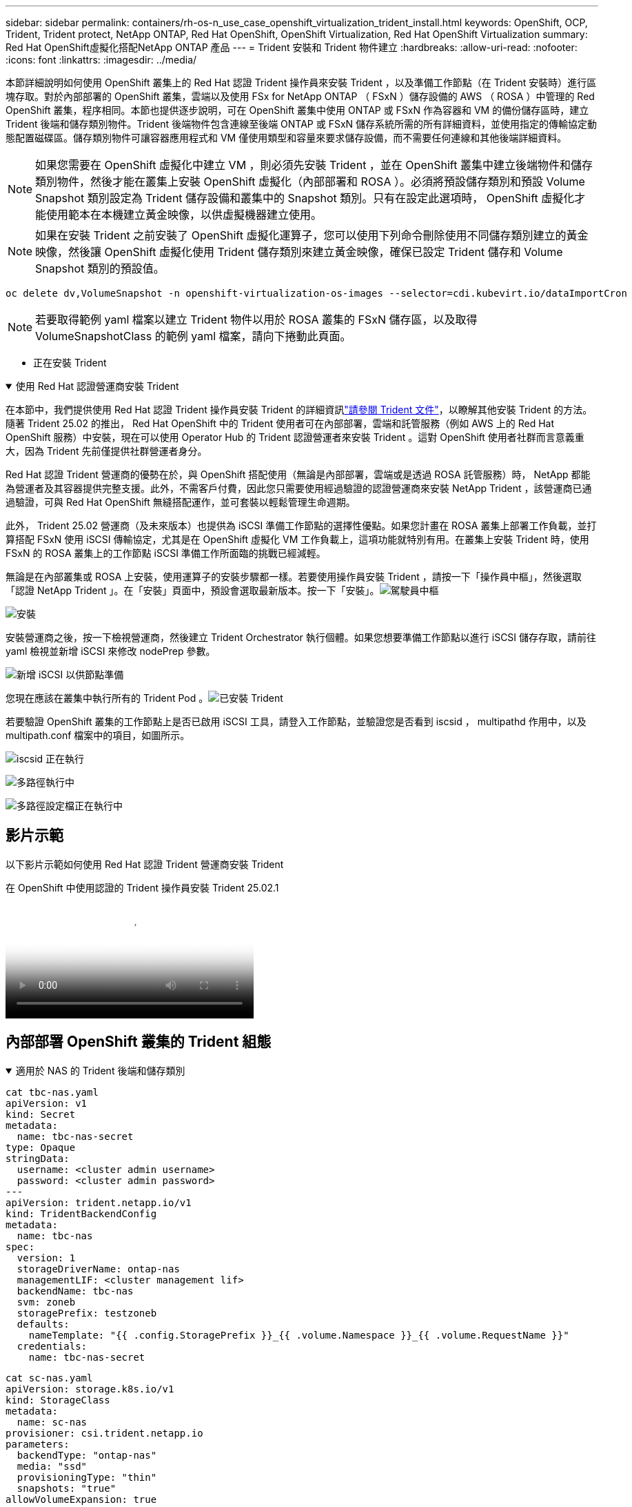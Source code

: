 ---
sidebar: sidebar 
permalink: containers/rh-os-n_use_case_openshift_virtualization_trident_install.html 
keywords: OpenShift, OCP, Trident, Trident protect, NetApp ONTAP, Red Hat OpenShift, OpenShift Virtualization, Red Hat OpenShift Virtualization 
summary: Red Hat OpenShift虛擬化搭配NetApp ONTAP 產品 
---
= Trident 安裝和 Trident 物件建立
:hardbreaks:
:allow-uri-read: 
:nofooter: 
:icons: font
:linkattrs: 
:imagesdir: ../media/


[role="lead"]
本節詳細說明如何使用 OpenShift 叢集上的 Red Hat 認證 Trident 操作員來安裝 Trident ，以及準備工作節點（在 Trident 安裝時）進行區塊存取。對於內部部署的 OpenShift 叢集，雲端以及使用 FSx for NetApp ONTAP （ FSxN ）儲存設備的 AWS （ ROSA ）中管理的 Red OpenShift 叢集，程序相同。本節也提供逐步說明，可在 OpenShift 叢集中使用 ONTAP 或 FSxN 作為容器和 VM 的備份儲存區時，建立 Trident 後端和儲存類別物件。Trident 後端物件包含連線至後端 ONTAP 或 FSxN 儲存系統所需的所有詳細資料，並使用指定的傳輸協定動態配置磁碟區。儲存類別物件可讓容器應用程式和 VM 僅使用類型和容量來要求儲存設備，而不需要任何連線和其他後端詳細資料。


NOTE: 如果您需要在 OpenShift 虛擬化中建立 VM ，則必須先安裝 Trident ，並在 OpenShift 叢集中建立後端物件和儲存類別物件，然後才能在叢集上安裝 OpenShift 虛擬化（內部部署和 ROSA ）。必須將預設儲存類別和預設 Volume Snapshot 類別設定為 Trident 儲存設備和叢集中的 Snapshot 類別。只有在設定此選項時， OpenShift 虛擬化才能使用範本在本機建立黃金映像，以供虛擬機器建立使用。


NOTE: 如果在安裝 Trident 之前安裝了 OpenShift 虛擬化運算子，您可以使用下列命令刪除使用不同儲存類別建立的黃金映像，然後讓 OpenShift 虛擬化使用 Trident 儲存類別來建立黃金映像，確保已設定 Trident 儲存和 Volume Snapshot 類別的預設值。

[source, yaml]
----
oc delete dv,VolumeSnapshot -n openshift-virtualization-os-images --selector=cdi.kubevirt.io/dataImportCron
----

NOTE: 若要取得範例 yaml 檔案以建立 Trident 物件以用於 ROSA 叢集的 FSxN 儲存區，以及取得 VolumeSnapshotClass 的範例 yaml 檔案，請向下捲動此頁面。

** 正在安裝 Trident

.使用 Red Hat 認證營運商安裝 Trident
[%collapsible%open]
====
在本節中，我們提供使用 Red Hat 認證 Trident 操作員安裝 Trident 的詳細資訊link:https://docs.netapp.com/us-en/trident/trident-get-started/kubernetes-deploy.html["請參閱 Trident 文件"]，以瞭解其他安裝 Trident 的方法。隨著 Trident 25.02 的推出， Red Hat OpenShift 中的 Trident 使用者可在內部部署，雲端和託管服務（例如 AWS 上的 Red Hat OpenShift 服務）中安裝，現在可以使用 Operator Hub 的 Trident 認證營運者來安裝 Trident 。這對 OpenShift 使用者社群而言意義重大，因為 Trident 先前僅提供社群營運者身分。

Red Hat 認證 Trident 營運商的優勢在於，與 OpenShift 搭配使用（無論是內部部署，雲端或是透過 ROSA 託管服務）時， NetApp 都能為營運者及其容器提供完整支援。此外，不需客戶付費，因此您只需要使用經過驗證的認證營運商來安裝 NetApp Trident ，該營運商已通過驗證，可與 Red Hat OpenShift 無縫搭配運作，並可套裝以輕鬆管理生命週期。

此外， Trident 25.02 營運商（及未來版本）也提供為 iSCSI 準備工作節點的選擇性優點。如果您計畫在 ROSA 叢集上部署工作負載，並打算搭配 FSxN 使用 iSCSI 傳輸協定，尤其是在 OpenShift 虛擬化 VM 工作負載上，這項功能就特別有用。在叢集上安裝 Trident 時，使用 FSxN 的 ROSA 叢集上的工作節點 iSCSI 準備工作所面臨的挑戰已經減輕。

無論是在內部叢集或 ROSA 上安裝，使用運算子的安裝步驟都一樣。若要使用操作員安裝 Trident ，請按一下「操作員中樞」，然後選取「認證 NetApp Trident 」。在「安裝」頁面中，預設會選取最新版本。按一下「安裝」。image:rh-os-n_use_case_openshift_virtualization_trident_install_img1.png["駕駛員中樞"]

image:rh-os-n_use_case_openshift_virtualization_trident_install_img2.png["安裝"]

安裝營運商之後，按一下檢視營運商，然後建立 Trident Orchestrator 執行個體。如果您想要準備工作節點以進行 iSCSI 儲存存取，請前往 yaml 檢視並新增 iSCSI 來修改 nodePrep 參數。

image:rh-os-n_use_case_openshift_virtualization_trident_install_img3.png["新增 iSCSI 以供節點準備"]

您現在應該在叢集中執行所有的 Trident Pod 。image:rh-os-n_use_case_openshift_virtualization_trident_install_img4.png["已安裝 Trident"]

若要驗證 OpenShift 叢集的工作節點上是否已啟用 iSCSI 工具，請登入工作節點，並驗證您是否看到 iscsid ， multipathd 作用中，以及 multipath.conf 檔案中的項目，如圖所示。

image:rh-os-n_use_case_openshift_virtualization_trident_install_img5.png["iscsid 正在執行"]

image:rh-os-n_use_case_openshift_virtualization_trident_install_img6.png["多路徑執行中"]

image:rh-os-n_use_case_openshift_virtualization_trident_install_img7.png["多路徑設定檔正在執行中"]

====


== 影片示範

以下影片示範如何使用 Red Hat 認證 Trident 營運商安裝 Trident

.在 OpenShift 中使用認證的 Trident 操作員安裝 Trident 25.02.1
video::15c225f3-13ef-41ba-b255-b2d500f927c0[panopto,width=360]


== 內部部署 OpenShift 叢集的 Trident 組態

.適用於 NAS 的 Trident 後端和儲存類別
[%collapsible%open]
====
[source, yaml]
----
cat tbc-nas.yaml
apiVersion: v1
kind: Secret
metadata:
  name: tbc-nas-secret
type: Opaque
stringData:
  username: <cluster admin username>
  password: <cluster admin password>
---
apiVersion: trident.netapp.io/v1
kind: TridentBackendConfig
metadata:
  name: tbc-nas
spec:
  version: 1
  storageDriverName: ontap-nas
  managementLIF: <cluster management lif>
  backendName: tbc-nas
  svm: zoneb
  storagePrefix: testzoneb
  defaults:
    nameTemplate: "{{ .config.StoragePrefix }}_{{ .volume.Namespace }}_{{ .volume.RequestName }}"
  credentials:
    name: tbc-nas-secret
----
[source, yaml]
----
cat sc-nas.yaml
apiVersion: storage.k8s.io/v1
kind: StorageClass
metadata:
  name: sc-nas
provisioner: csi.trident.netapp.io
parameters:
  backendType: "ontap-nas"
  media: "ssd"
  provisioningType: "thin"
  snapshots: "true"
allowVolumeExpansion: true
----
====
.適用於 iSCSI 的 Trident 後端和儲存類別
[%collapsible%open]
====
[source, yaml]
----
# cat tbc-iscsi.yaml
apiVersion: v1
kind: Secret
metadata:
  name: backend-tbc-ontap-iscsi-secret
type: Opaque
stringData:
  username: <cluster admin username>
  password: <cluster admin password>
---
apiVersion: trident.netapp.io/v1
kind: TridentBackendConfig
metadata:
  name: ontap-iscsi
spec:
  version: 1
  storageDriverName: ontap-san
  managementLIF: <management LIF>
  backendName: ontap-iscsi
  svm: <SVM name>
  credentials:
    name: backend-tbc-ontap-iscsi-secret
----
[source, yaml]
----
# cat sc-iscsi.yaml
apiVersion: storage.k8s.io/v1
kind: StorageClass
metadata:
  name: sc-iscsi
provisioner: csi.trident.netapp.io
parameters:
  backendType: "ontap-san"
  media: "ssd"
  provisioningType: "thin"
  fsType: ext4
  snapshots: "true"
allowVolumeExpansion: true
----
====
.適用於 NVMe / TCP 的 Trident 後端和儲存類別
[%collapsible%open]
====
[source, yaml]
----
# cat tbc-nvme.yaml
apiVersion: v1
kind: Secret
metadata:
  name: backend-tbc-ontap-nvme-secret
type: Opaque
stringData:
  username: <cluster admin password>
  password: <cluster admin password>
---
apiVersion: trident.netapp.io/v1
kind: TridentBackendConfig
metadata:
  name: backend-tbc-ontap-nvme
spec:
  version: 1
  storageDriverName: ontap-san
  managementLIF: <cluster management LIF>
  backendName: backend-tbc-ontap-nvme
  svm: <SVM name>
  credentials:
    name: backend-tbc-ontap-nvme-secret
----
[source, yaml]
----
# cat sc-nvme.yaml
apiVersion: storage.k8s.io/v1
kind: StorageClass
metadata:
  name: sc-nvme
provisioner: csi.trident.netapp.io
parameters:
  backendType: "ontap-san"
  media: "ssd"
  provisioningType: "thin"
  fsType: ext4
  snapshots: "true"
allowVolumeExpansion: true
----
====
.適用於 FC 的 Trident 後端和儲存類別
[%collapsible%open]
====
[source, yaml]
----
# cat tbc-fc.yaml
apiVersion: v1
kind: Secret
metadata:
  name: tbc-fc-secret
type: Opaque
stringData:
  username: <cluster admin password>
  password: <cluster admin password>
---
apiVersion: trident.netapp.io/v1
kind: TridentBackendConfig
metadata:
  name: tbc-fc
spec:
  version: 1
  storageDriverName: ontap-san
  managementLIF: <cluster mgmt lif>
  backendName: tbc-fc
  svm: openshift-fc
  sanType: fcp
  storagePrefix: demofc
  defaults:
    nameTemplate: "{{ .config.StoragePrefix }}_{{ .volume.Namespace }}_{{ .volume.RequestName }}"
  credentials:
    name: tbc-fc-secret
----
[source, yaml]
----
# cat sc-fc.yaml
apiVersion: storage.k8s.io/v1
kind: StorageClass
metadata:
  name: sc-fc
provisioner: csi.trident.netapp.io
parameters:
  backendType: "ontap-san"
  media: "ssd"
  provisioningType: "thin"
  fsType: ext4
  snapshots: "true"
allowVolumeExpansion: true
----
====


== 使用 FSxN 儲存設備的 ROSA 叢集的 Trident 組態

.適用於 FSxN NAS 的 Trident 後端和儲存類別
[%collapsible%open]
====
[source, yaml]
----
#cat tbc-fsx-nas.yaml
apiVersion: v1
kind: Secret
metadata:
  name: backend-fsx-ontap-nas-secret
  namespace: trident
type: Opaque
stringData:
  username: <cluster admin lif>
  password: <cluster admin passwd>
---
apiVersion: trident.netapp.io/v1
kind: TridentBackendConfig
metadata:
  name: backend-fsx-ontap-nas
  namespace: trident
spec:
  version: 1
  backendName: fsx-ontap
  storageDriverName: ontap-nas
  managementLIF: <Management DNS name>
  dataLIF: <NFS DNS name>
  svm: <SVM NAME>
  credentials:
    name: backend-fsx-ontap-nas-secret
----
[source, yaml]
----
# cat sc-fsx-nas.yaml
apiVersion: storage.k8s.io/v1
kind: StorageClass
metadata:
  name: trident-csi
provisioner: csi.trident.netapp.io
parameters:
  backendType: "ontap-nas"
  fsType: "ext4"
allowVolumeExpansion: True
reclaimPolicy: Retain
----
====
.適用於 FSxN iSCSI 的 Trident 後端和儲存類別
[%collapsible%open]
====
[source, yaml]
----
# cat tbc-fsx-iscsi.yaml
apiVersion: v1
kind: Secret
metadata:
  name: backend-tbc-fsx-iscsi-secret
type: Opaque
stringData:
  username: <cluster admin username>
  password: <cluster admin password>
---
apiVersion: trident.netapp.io/v1
kind: TridentBackendConfig
metadata:
  name: fsx-iscsi
spec:
  version: 1
  storageDriverName: ontap-san
  managementLIF: <management LIF>
  backendName: fsx-iscsi
  svm: <SVM name>
  credentials:
    name: backend-tbc-ontap-iscsi-secret
----
[source, yaml]
----
# cat sc-fsx-iscsi.yaml
apiVersion: storage.k8s.io/v1
kind: StorageClass
metadata:
  name: sc-fsx-iscsi
provisioner: csi.trident.netapp.io
parameters:
  backendType: "ontap-san"
  media: "ssd"
  provisioningType: "thin"
  fsType: ext4
  snapshots: "true"
allowVolumeExpansion: true
----
====


== 正在建立 Trident Volume Snapshot 類別

.Trident Volume Snapshot 類別
[%collapsible%open]
====
[source, yaml]
----
# cat snapshot-class.yaml
apiVersion: snapshot.storage.k8s.io/v1
kind: VolumeSnapshotClass
metadata:
  name: trident-snapshotclass
driver: csi.trident.netapp.io
deletionPolicy: Retain
----
====
一旦您已準備好所需的 yaml 檔案，以進行後端組態和儲存類別組態，以及快照組態，您就可以使用下列命令來建立 Trident 後端，儲存類別和快照類別物件

[source, yaml]
----
oc create -f <backend-filename.yaml> -n trident
oc create -f < storageclass-filename.yaml>
oc create -f <snapshotclass-filename.yaml>
----


== 使用 Trident 儲存設備和快照類別設定預設值

.使用 Trident 儲存設備和快照類別設定預設值
[%collapsible%open]
====
現在，您可以將所需的 Trident 儲存類別和 Volume Snapshot 類別設為 OpenShift 叢集中的預設類別。如前所述，設定預設儲存類別和 Volume Snapshot 類別是必要的，以允許 OpenShift Virtualization 讓黃金影像來源可從預設範本建立 VM 。

您可以從主控台編輯註釋，或從命令列進行修補，將 Trident 儲存類別和快照類別設為預設值。

[source, yaml]
----
storageclass.kubernetes.io/is-default-class:true
or
kubectl patch storageclass standard -p '{"metadata": {"annotations":{"storageclass.kubernetes.io/is-default-class":"true"}}}'

storageclass.kubevirt.io/is-default-virt-class: true
or
kubectl patch storageclass standard -p '{"metadata": {"annotations":{"storageclass.kubevirt.io/is-default-virt-class": "true"}}}'
----
設定完成後，您可以使用下列命令刪除任何預先存在的 dv 和 VolumeSnapShot 物件：

[source, yaml]
----
oc delete dv,VolumeSnapshot -n openshift-virtualization-os-images --selector=cdi.kubevirt.io/dataImportCron
----
====
'''
側邊列：側邊列永久連結： Container / rh-os-n_use_case_openshift_virtualization_trident_install.html 關鍵字： OpenShift ， OCP ， Trident ， Trident Protect ， NetApp ONTAP ， Red Hat OpenShift ， OpenShift 虛擬化， Red Hat OpenShift 虛擬化摘要： Red Hat OpenShift 虛擬化 with NetApp ONTAP



= Trident 安裝和 Trident 物件建立

[role="lead"]
本節詳細說明如何使用 OpenShift 叢集上的 Red Hat 認證 Trident 操作員來安裝 Trident ，以及準備工作節點（在 Trident 安裝時）進行區塊存取。對於內部部署的 OpenShift 叢集，雲端以及使用 FSx for NetApp ONTAP （ FSxN ）儲存設備的 AWS （ ROSA ）中管理的 Red OpenShift 叢集，程序相同。本節也提供逐步說明，可在 OpenShift 叢集中使用 ONTAP 或 FSxN 作為容器和 VM 的備份儲存區時，建立 Trident 後端和儲存類別物件。Trident 後端物件包含連線至後端 ONTAP 或 FSxN 儲存系統所需的所有詳細資料，並使用指定的傳輸協定動態配置磁碟區。儲存類別物件可讓容器應用程式和 VM 僅使用類型和容量來要求儲存設備，而不需要任何連線和其他後端詳細資料。


NOTE: 如果您需要在 OpenShift 虛擬化中建立 VM ，則必須先安裝 Trident ，並在 OpenShift 叢集中建立後端物件和儲存類別物件，然後才能在叢集上安裝 OpenShift 虛擬化（內部部署和 ROSA ）。必須將預設儲存類別和預設 Volume Snapshot 類別設定為 Trident 儲存設備和叢集中的 Snapshot 類別。只有在設定此選項時， OpenShift 虛擬化才能使用範本在本機建立黃金映像，以供虛擬機器建立使用。


NOTE: 如果在安裝 Trident 之前安裝了 OpenShift 虛擬化運算子，您可以使用下列命令刪除使用不同儲存類別建立的黃金映像，然後讓 OpenShift 虛擬化使用 Trident 儲存類別來建立黃金映像，確保已設定 Trident 儲存和 Volume Snapshot 類別的預設值。

[source, yaml]
----
oc delete dv,VolumeSnapshot -n openshift-virtualization-os-images --selector=cdi.kubevirt.io/dataImportCron
----

NOTE: 若要取得範例 yaml 檔案以建立 Trident 物件以用於 ROSA 叢集的 FSxN 儲存區，以及取得 VolumeSnapshotClass 的範例 yaml 檔案，請向下捲動此頁面。

** 正在安裝 Trident

.使用 Red Hat 認證營運商安裝 Trident
[%collapsible%open]
====
在本節中，我們提供使用 Red Hat 認證 Trident 操作員安裝 Trident 的詳細資訊link:https://docs.netapp.com/us-en/trident/trident-get-started/kubernetes-deploy.html["請參閱 Trident 文件"]，以瞭解其他安裝 Trident 的方法。隨著 Trident 25.02 的推出， Red Hat OpenShift 中的 Trident 使用者可在內部部署，雲端和託管服務（例如 AWS 上的 Red Hat OpenShift 服務）中安裝，現在可以使用 Operator Hub 的 Trident 認證營運者來安裝 Trident 。這對 OpenShift 使用者社群而言意義重大，因為 Trident 先前僅提供社群營運者身分。

Red Hat 認證 Trident 營運商的優勢在於，與 OpenShift 搭配使用（無論是內部部署，雲端或是透過 ROSA 託管服務）時， NetApp 都能為營運者及其容器提供完整支援。此外，不需客戶付費，因此您只需要使用經過驗證的認證營運商來安裝 NetApp Trident ，該營運商已通過驗證，可與 Red Hat OpenShift 無縫搭配運作，並可套裝以輕鬆管理生命週期。

此外， Trident 25.02 營運商（及未來版本）也提供為 iSCSI 準備工作節點的選擇性優點。如果您計畫在 ROSA 叢集上部署工作負載，並打算搭配 FSxN 使用 iSCSI 傳輸協定，尤其是在 OpenShift 虛擬化 VM 工作負載上，這項功能就特別有用。在叢集上安裝 Trident 時，使用 FSxN 的 ROSA 叢集上的工作節點 iSCSI 準備工作所面臨的挑戰已經減輕。

無論是在內部叢集或 ROSA 上安裝，使用運算子的安裝步驟都一樣。

若要使用操作員安裝 Trident ，請按一下「操作員中樞」，然後選取「認證 NetApp Trident 」。在「安裝」頁面中，預設會選取最新版本。按一下「安裝」。image:rh-os-n_use_case_openshift_virtualization_trident_install_img1.png["駕駛員中樞"]

image:rh-os-n_use_case_openshift_virtualization_trident_install_img2.png["安裝"]

安裝營運商之後，按一下檢視營運商，然後建立 Trident Orchestrator 執行個體。如果您想要準備工作節點以進行 iSCSI 儲存存取，請前往 yaml 檢視並新增 iSCSI 來修改 nodePrep 參數。

image:rh-os-n_use_case_openshift_virtualization_trident_install_img3.png["新增 iSCSI 以供節點準備"]

您現在應該在叢集中執行所有的 Trident Pod 。image:rh-os-n_use_case_openshift_virtualization_trident_install_img4.png["已安裝 Trident"]

若要驗證 OpenShift 叢集的工作節點上是否已啟用 iSCSI 工具，請登入工作節點，並驗證您是否看到 iscsid ， multipathd 作用中，以及 multipath.conf 檔案中的項目，如圖所示。

image:rh-os-n_use_case_openshift_virtualization_trident_install_img5.png["iscsid 正在執行"]

image:rh-os-n_use_case_openshift_virtualization_trident_install_img6.png["多路徑執行中"]

image:rh-os-n_use_case_openshift_virtualization_trident_install_img7.png["多路徑設定檔正在執行中"]

====


== 影片示範

以下影片示範如何使用 Red Hat 認證 Trident 營運商安裝 Trident

.在 OpenShift 中使用認證的 Trident 操作員安裝 Trident 25.02.1
video::15c225f3-13ef-41ba-b255-b2d500f927c0[panopto,width=360]


== 內部部署 OpenShift 叢集的 Trident 組態

.適用於 NAS 的 Trident 後端和儲存類別
[%collapsible%open]
====
[source, yaml]
----
cat tbc-nas.yaml
apiVersion: v1
kind: Secret
metadata:
  name: tbc-nas-secret
type: Opaque
stringData:
  username: <cluster admin username>
  password: <cluster admin password>
---
apiVersion: trident.netapp.io/v1
kind: TridentBackendConfig
metadata:
  name: tbc-nas
spec:
  version: 1
  storageDriverName: ontap-nas
  managementLIF: <cluster management lif>
  backendName: tbc-nas
  svm: zoneb
  storagePrefix: testzoneb
  defaults:
    nameTemplate: "{{ .config.StoragePrefix }}_{{ .volume.Namespace }}_{{ .volume.RequestName }}"
  credentials:
    name: tbc-nas-secret
----
[source, yaml]
----
cat sc-nas.yaml
apiVersion: storage.k8s.io/v1
kind: StorageClass
metadata:
  name: sc-nas
provisioner: csi.trident.netapp.io
parameters:
  backendType: "ontap-nas"
  media: "ssd"
  provisioningType: "thin"
  snapshots: "true"
allowVolumeExpansion: true
----
====
.適用於 iSCSI 的 Trident 後端和儲存類別
[%collapsible%open]
====
[source, yaml]
----
# cat tbc-iscsi.yaml
apiVersion: v1
kind: Secret
metadata:
  name: backend-tbc-ontap-iscsi-secret
type: Opaque
stringData:
  username: <cluster admin username>
  password: <cluster admin password>
---
apiVersion: trident.netapp.io/v1
kind: TridentBackendConfig
metadata:
  name: ontap-iscsi
spec:
  version: 1
  storageDriverName: ontap-san
  managementLIF: <management LIF>
  backendName: ontap-iscsi
  svm: <SVM name>
  credentials:
    name: backend-tbc-ontap-iscsi-secret
----
[source, yaml]
----
# cat sc-iscsi.yaml
apiVersion: storage.k8s.io/v1
kind: StorageClass
metadata:
  name: sc-iscsi
provisioner: csi.trident.netapp.io
parameters:
  backendType: "ontap-san"
  media: "ssd"
  provisioningType: "thin"
  fsType: ext4
  snapshots: "true"
allowVolumeExpansion: true
----
====
.適用於 NVMe / TCP 的 Trident 後端和儲存類別
[%collapsible%open]
====
[source, yaml]
----
# cat tbc-nvme.yaml
apiVersion: v1
kind: Secret
metadata:
  name: backend-tbc-ontap-nvme-secret
type: Opaque
stringData:
  username: <cluster admin password>
  password: <cluster admin password>
---
apiVersion: trident.netapp.io/v1
kind: TridentBackendConfig
metadata:
  name: backend-tbc-ontap-nvme
spec:
  version: 1
  storageDriverName: ontap-san
  managementLIF: <cluster management LIF>
  backendName: backend-tbc-ontap-nvme
  svm: <SVM name>
  credentials:
    name: backend-tbc-ontap-nvme-secret
----
[source, yaml]
----
# cat sc-nvme.yaml
apiVersion: storage.k8s.io/v1
kind: StorageClass
metadata:
  name: sc-nvme
provisioner: csi.trident.netapp.io
parameters:
  backendType: "ontap-san"
  media: "ssd"
  provisioningType: "thin"
  fsType: ext4
  snapshots: "true"
allowVolumeExpansion: true
----
====
.適用於 FC 的 Trident 後端和儲存類別
[%collapsible%open]
====
[source, yaml]
----
# cat tbc-fc.yaml
apiVersion: v1
kind: Secret
metadata:
  name: tbc-fc-secret
type: Opaque
stringData:
  username: <cluster admin password>
  password: <cluster admin password>
---
apiVersion: trident.netapp.io/v1
kind: TridentBackendConfig
metadata:
  name: tbc-fc
spec:
  version: 1
  storageDriverName: ontap-san
  managementLIF: <cluster mgmt lif>
  backendName: tbc-fc
  svm: openshift-fc
  sanType: fcp
  storagePrefix: demofc
  defaults:
    nameTemplate: "{{ .config.StoragePrefix }}_{{ .volume.Namespace }}_{{ .volume.RequestName }}"
  credentials:
    name: tbc-fc-secret
----
[source, yaml]
----
# cat sc-fc.yaml
apiVersion: storage.k8s.io/v1
kind: StorageClass
metadata:
  name: sc-fc
provisioner: csi.trident.netapp.io
parameters:
  backendType: "ontap-san"
  media: "ssd"
  provisioningType: "thin"
  fsType: ext4
  snapshots: "true"
allowVolumeExpansion: true
----
====


== 使用 FSxN 儲存設備的 ROSA 叢集的 Trident 組態

.適用於 FSxN NAS 的 Trident 後端和儲存類別
[%collapsible%open]
====
[source, yaml]
----
#cat tbc-fsx-nas.yaml
apiVersion: v1
kind: Secret
metadata:
  name: backend-fsx-ontap-nas-secret
  namespace: trident
type: Opaque
stringData:
  username: <cluster admin lif>
  password: <cluster admin passwd>
---
apiVersion: trident.netapp.io/v1
kind: TridentBackendConfig
metadata:
  name: backend-fsx-ontap-nas
  namespace: trident
spec:
  version: 1
  backendName: fsx-ontap
  storageDriverName: ontap-nas
  managementLIF: <Management DNS name>
  dataLIF: <NFS DNS name>
  svm: <SVM NAME>
  credentials:
    name: backend-fsx-ontap-nas-secret
----
[source, yaml]
----
# cat sc-fsx-nas.yaml
apiVersion: storage.k8s.io/v1
kind: StorageClass
metadata:
  name: trident-csi
provisioner: csi.trident.netapp.io
parameters:
  backendType: "ontap-nas"
  fsType: "ext4"
allowVolumeExpansion: True
reclaimPolicy: Retain
----
====
.適用於 FSxN iSCSI 的 Trident 後端和儲存類別
[%collapsible%open]
====
[source, yaml]
----
# cat tbc-fsx-iscsi.yaml
apiVersion: v1
kind: Secret
metadata:
  name: backend-tbc-fsx-iscsi-secret
type: Opaque
stringData:
  username: <cluster admin username>
  password: <cluster admin password>
---
apiVersion: trident.netapp.io/v1
kind: TridentBackendConfig
metadata:
  name: fsx-iscsi
spec:
  version: 1
  storageDriverName: ontap-san
  managementLIF: <management LIF>
  backendName: fsx-iscsi
  svm: <SVM name>
  credentials:
    name: backend-tbc-ontap-iscsi-secret
----
[source, yaml]
----
# cat sc-fsx-iscsi.yaml
apiVersion: storage.k8s.io/v1
kind: StorageClass
metadata:
  name: sc-fsx-iscsi
provisioner: csi.trident.netapp.io
parameters:
  backendType: "ontap-san"
  media: "ssd"
  provisioningType: "thin"
  fsType: ext4
  snapshots: "true"
allowVolumeExpansion: true
----
====


== 正在建立 Trident Volume Snapshot 類別

.Trident Volume Snapshot 類別
[%collapsible%open]
====
[source, yaml]
----
# cat snapshot-class.yaml
apiVersion: snapshot.storage.k8s.io/v1
kind: VolumeSnapshotClass
metadata:
  name: trident-snapshotclass
driver: csi.trident.netapp.io
deletionPolicy: Retain
----
====
一旦您已準備好所需的 yaml 檔案，以進行後端組態和儲存類別組態，以及快照組態，您就可以使用下列命令來建立 Trident 後端，儲存類別和快照類別物件

[source, yaml]
----
oc create -f <backend-filename.yaml> -n trident
oc create -f < storageclass-filename.yaml>
oc create -f <snapshotclass-filename.yaml>
----


== 使用 Trident 儲存設備和快照類別設定預設值

.使用 Trident 儲存設備和快照類別設定預設值
[%collapsible%open]
====
現在，您可以將所需的 Trident 儲存類別和 Volume Snapshot 類別設為 OpenShift 叢集中的預設類別。

如前所述，設定預設儲存類別和 Volume Snapshot 類別是必要的，以允許 OpenShift Virtualization 讓黃金影像來源可從預設範本建立 VM 。

您可以從主控台編輯註釋，或從命令列進行修補，將 Trident 儲存類別和快照類別設為預設值。

[source, yaml]
----
storageclass.kubernetes.io/is-default-class:true
or
kubectl patch storageclass standard -p '{"metadata": {"annotations":{"storageclass.kubernetes.io/is-default-class":"true"}}}'

storageclass.kubevirt.io/is-default-virt-class: true
or
kubectl patch storageclass standard -p '{"metadata": {"annotations":{"storageclass.kubevirt.io/is-default-virt-class": "true"}}}'
----
設定完成後，您可以使用下列命令刪除任何預先存在的 dv 和 VolumeSnapShot 物件：

[source, yaml]
----
oc delete dv,VolumeSnapshot -n openshift-virtualization-os-images --selector=cdi.kubevirt.io/dataImportCron
----
====